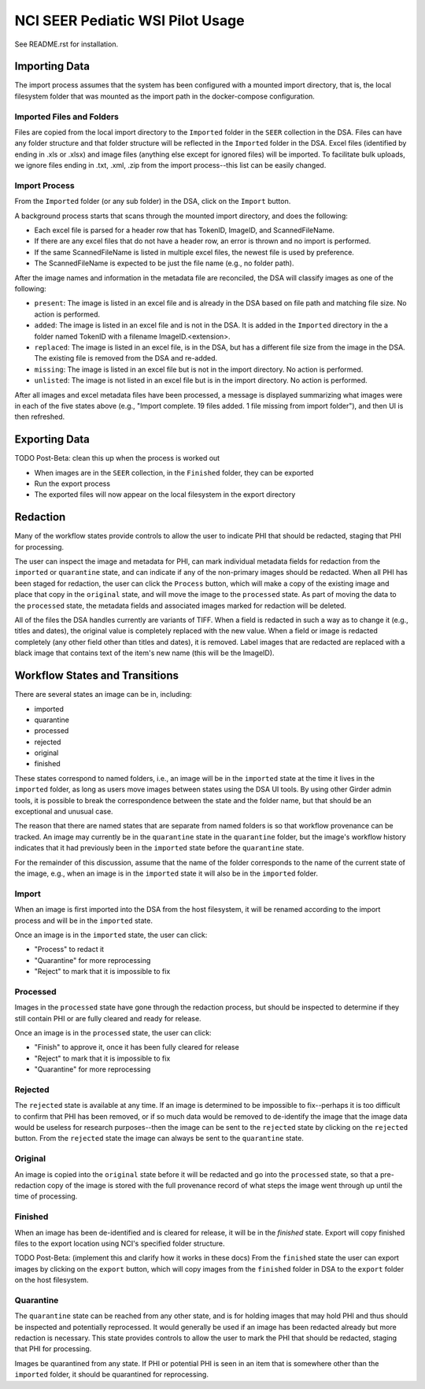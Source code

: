 =================================
NCI SEER Pediatic WSI Pilot Usage
=================================

See README.rst for installation.

Importing Data
==============

The import process assumes that the system has been configured with a mounted import directory, that is, the local filesystem folder that was mounted as the import path in the docker-compose configuration.

Imported Files and Folders
--------------------------

Files are copied from the local import directory to the ``Imported`` folder in the ``SEER`` collection in the DSA. Files can have any folder structure and that folder structure will be reflected in the ``Imported`` folder in the DSA. Excel files (identified by ending in .xls or .xlsx) and image files (anything else except for ignored files) will be imported. To facilitate bulk uploads, we ignore files ending in .txt, .xml, .zip from the import process--this list can be easily changed.

Import Process
--------------

From the ``Imported`` folder (or any sub folder) in the DSA, click on the ``Import`` button.

A background process starts that scans through the mounted import directory, and does the following:

- Each excel file is parsed for a header row that has TokenID, ImageID, and ScannedFileName.
- If there are any excel files that do not have a header row, an error is thrown and no import is performed.
- If the same ScannedFileName is listed in multiple excel files, the newest file is used by preference.
- The ScannedFileName is expected to be just the file name (e.g., no folder path).

After the image names and information in the metadata file are reconciled, the DSA will classify images as one of the following:

- ``present``: The image is listed in an excel file and is already in the DSA based on file path and matching file size. No action is performed.
- ``added``: The image is listed in an excel file and is not in the DSA. It is added in the ``Imported`` directory in the a folder named TokenID with a filename ImageID.<extension>.
- ``replaced``: The image is listed in an excel file, is in the DSA, but has a different file size from the image in the DSA. The existing file is removed from the DSA and re-added.
- ``missing``: The image is listed in an excel file but is not in the import directory. No action is performed.
- ``unlisted``: The image is not listed in an excel file but is in the import directory. No action is performed.

After all images and excel metadata files have been processed, a message is displayed summarizing what images were in each of the five states above (e.g., "Import complete. 19 files added. 1 file missing from import folder"), and then UI is then refreshed.


Exporting Data
==============

TODO Post-Beta: clean this up when the process is worked out

- When images are in the ``SEER`` collection, in the ``Finished`` folder, they can be exported
- Run the export process
- The exported files will now appear on the local filesystem in the export directory


Redaction
=========

Many of the workflow states provide controls to allow the user to indicate PHI that should be redacted, staging that PHI for processing.

The user can inspect the image and metadata for PHI, can mark individual metadata fields for redaction from the ``imported`` or ``quarantine`` state, and can indicate if any of the non-primary images should be redacted. When all PHI has been staged for redaction, the user can click the ``Process`` button, which will make a copy of the existing image and place that copy in the ``original`` state, and will move the image to the ``processed`` state. As part of moving the data to the ``processed`` state, the metadata fields and associated images marked for redaction will be deleted.

All of the files the DSA handles currently are variants of TIFF. When a field is redacted in such a way as to change it (e.g., titles and dates), the original value is completely replaced with the new value. When a field or image is redacted completely (any other field other than titles and dates), it is removed. Label images that are redacted are replaced with a black image that contains text of the item's new name (this will be the ImageID).


Workflow States and Transitions
===============================

There are several states an image can be in, including:

- imported
- quarantine
- processed
- rejected
- original
- finished

These states correspond to named folders, i.e., an image will be in the ``imported`` state at the time it lives in the ``imported`` folder, as long as users move images between states using the DSA UI tools. By using other Girder admin tools, it is possible to break the correspondence between the state and the folder name, but that should be an exceptional and unusual case.

The reason that there are named states that are separate from named folders is so that workflow provenance can be tracked. An image may currently be in the ``quarantine`` state in the ``quarantine`` folder, but the image's workflow history indicates that it had previously been in the ``imported`` state before the ``quarantine`` state.

For the remainder of this discussion, assume that the name of the folder corresponds to the name of the current state of the image, e.g., when an image is in the ``imported`` state it will also be in the ``imported`` folder.


Import
------

When an image is first imported into the DSA from the host filesystem, it will be renamed according to the import process and will be in the ``imported`` state.

Once an image is in the ``imported`` state, the user can click:

- "Process" to redact it
- "Quarantine" for more reprocessing
- "Reject" to mark that it is impossible to fix


Processed
---------

Images in the ``processed`` state have gone through the redaction process, but should be inspected to determine if they still contain PHI or are fully cleared and ready for release.

Once an image is in the ``processed`` state, the user can click:

- "Finish" to approve it, once it has been fully cleared for release
- "Reject" to mark that it is impossible to fix
- "Quarantine" for more reprocessing


Rejected
--------

The ``rejected`` state is available at any time. If an image is determined to be impossible to fix--perhaps it is too difficult to confirm that PHI has been removed, or if so much data would be removed to de-identify the image that the image data would be useless for research purposes--then the image can be sent to the ``rejected`` state by clicking on the ``rejected`` button. From the ``rejected`` state the image can always be sent to the ``quarantine`` state.


Original
--------

An image is copied into the ``original`` state before it will be redacted and go into the ``processed`` state, so that a pre-redaction copy of the image is stored with the full provenance record of what steps the image went through up until the time of processing.


Finished
--------

When an image has been de-identified and is cleared for release, it will be in the `finished` state. Export will copy finished files to the export location using NCI's specified folder structure.

TODO Post-Beta: (implement this and clarify how it works in these docs) From the ``finished`` state the user can export images by clicking on the ``export`` button, which will copy images from the ``finished`` folder in DSA to the ``export`` folder on the host filesystem.

Quarantine
----------

The ``quarantine`` state can be reached from any other state, and is for holding images that may hold PHI and thus should be inspected and potentially reprocessed. It would generally be used if an image has been redacted already but more redaction is necessary. This state provides controls to allow the user to mark the PHI that should be redacted, staging that PHI for processing.

Images be quarantined from any state.  If PHI or potential PHI is seen in an item that is somewhere other than the ``imported`` folder, it should be quarantined for reprocessing.
